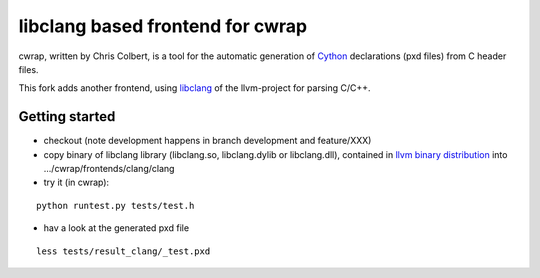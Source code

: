 ==================================
libclang based frontend for cwrap 
==================================


cwrap, written by Chris Colbert, is a tool for the automatic generation of Cython_ declarations (pxd files) from C header files. 

This fork adds another frontend, using libclang_ of the llvm-project for parsing C/C++.

Getting started
---------------

* checkout (note development happens in branch development and feature/XXX)

* copy binary of libclang library (libclang.so, libclang.dylib or libclang.dll), contained in `llvm binary distribution <http://llvm.org/releases/download.html>`_ into .../cwrap/frontends/clang/clang

* try it (in cwrap):

::

   python runtest.py tests/test.h

* hav a look at the generated pxd file

::

   less tests/result_clang/_test.pxd

.. _Cython: http://www.cython.org
.. _libclang: http://clang.llvm.org/doxygen/group__CINDEX.html
